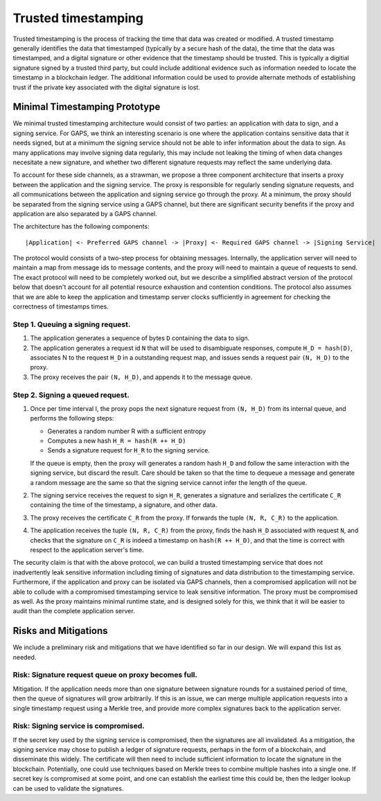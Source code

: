 Trusted timestamping
====================

Trusted timestamping is the process of tracking the time that data was
created or modified.  A trusted timestamp generally identifies the
data that timestamped (typically by a secure hash of the data), the
time that the data was timestamped, and a digital signature or other
evidence that the timestamp should be trusted.  This is typically a
digitial signature signed by a trusted third party, but could include
additional evidence such as information needed to locate the timestamp
in a blockchain ledger.  The additional information could be used to
provide alternate methods of establishing trust if the private key
associated with the digital signature is lost.

Minimal Timestamping Prototype
------------------------------

We minimal trusted timestamping architecture would consist of two
parties: an application with data to sign, and a signing service.  For
GAPS, we think an interesting scenario is one where the application
contains sensitive data that it needs signed, but at a minimum the
signing service should not be able to infer information about the data
to sign.  As many applications may involve signing data regularly,
this may include not leaking the timing of when data changes
necesitate a new signature, and whether two different signature
requests may reflect the same underlying data.

To account for these side channels, as a strawman, we propose a three
component architecture that inserts a proxy between the application
and the signing service.  The proxy is responsible for regularly
sending signature requests, and all communications between the
application and signing service go through the proxy.  At a minimum,
the proxy should be separated from the signing service using a GAPS
channel, but there are significant security benefits if the proxy and
application are also separated by a GAPS channel.

The architecture has the following components:

::

    |Application| <- Preferred GAPS channel -> |Proxy| <- Required GAPS channel -> |Signing Service|

The protocol would consists of a two-step process for obtaining
messages.  Internally, the application server will need to maintain a
map from message ids to message contents, and the proxy will need to
maintain a queue of requests to send.  The exact protocol will need to
be completely worked out, but we describe a simplified abstract
version of the protocol below that doesn't account for all potential
resource exhaustion and contention conditions.  The protocol also
assumes that we are able to keep the application and timestamp server
clocks sufficiently in agreement for checking the correctness of
timestamps times.

Step 1. Queuing a signing request.
~~~~~~~~~~~~~~~~~~~~~~~~~~~~~~~~~~

1. The application generates a sequence of bytes ``D`` containing the data
   to sign.
2. The application generates a request id ``N`` that will be used to
   disambiguate responses, compute ``H_D = hash(D)``, associates N to the
   request ``H_D`` in a outstanding request map, and issues sends a request
   pair ``(N, H_D)`` to the proxy.
3. The proxy receives the pair ``(N, H_D)``, and appends it to the message
   queue.

Step 2. Signing a queued request.
~~~~~~~~~~~~~~~~~~~~~~~~~~~~~~~~~

1. Once per time interval I, the proxy pops the next signature request
   from ``(N, H_D)`` from its internal queue, and performs the following steps:

   - Generates a random number R with a sufficient entropy
   - Computes a new hash ``H_R = hash(R ++ H_D)``
   - Sends a signature request for ``H_R`` to the signing service.

   If the queue is empty, then
   the proxy will generates a random hash ``H_D`` and follow the same interaction
   with the signing service, but discard the result.
   Care should be taken so that the time to dequeue a message
   and generate a random message are the same so that the signing
   service cannot infer the length of the queue.

#. The signing service receives the request to sign ``H_R``, generates
   a signature and serializes the certificate ``C_R`` containing the time
   of the timestamp, a signature, and other data.

#. The proxy receives the certificate ``C_R`` from the proxy.  If
   forwards the tuple ``(N, R, C_R)`` to the application.

#. The application receives the tuple ``(N, R, C_R)`` from the proxy,
   finds the hash ``H_D`` associated with request ``N``, and checks that the
   signature on ``C_R`` is indeed a timestamp on ``hash(R ++ H_D)``, and
   that the time is correct with respect to the application server's
   time.

The security claim is that with the above protocol, we can build a trusted
timestamping service that does not inadvertently leak sensitive
information including timing of signatures and data distribution to
the timestamping service.  Furthermore, if the application and proxy
can be isolated via GAPS channels, then a compromised application will
not be able to collude with a compromised timestamping service to leak
sensitive information.  The proxy must be compromised as well.  As the
proxy maintains minimal runtime state, and is designed solely for
this, we think that it will be easier to audit than the complete
application server.

Risks and Mitigations
---------------------

We include a preliminary risk and mitigations that we have identified
so far in our design.  We will expand this list as needed.


Risk: Signature request queue on proxy becomes full.
~~~~~~~~~~~~~~~~~~~~~~~~~~~~~~~~~~~~~~~~~~~~~~~~~~~~

Mitigation. If the application needs more than one signature between
signature rounds for a sustained period of time, then the queue of
signatures will grow arbitrarily.  If this is an issue, we can merge
multiple application requests into a single timestamp request using
a Merkle tree, and provide more complex signatures back to the
application server.

Risk: Signing service is compromised.
~~~~~~~~~~~~~~~~~~~~~~~~~~~~~~~~~~~~~~~~~~~~~~~~~~~~

If the secret key used by the signing service is compromised, then the
signatures are all invalidated.  As a mitigation, the signing service
may chose to publish a ledger of signature requests, perhaps in the
form of a blockchain, and disseminate this widely.  The certificate
will then need to include sufficient information to locate the
signature in the blockchain.  Potentially, one could use techniques
based on Merkle trees to combine multiple hashes into a single one.
If secret key is compromised at some point, and one can establish the
earliest time this could be, then the ledger lookup can be used to
validate the signatures.
